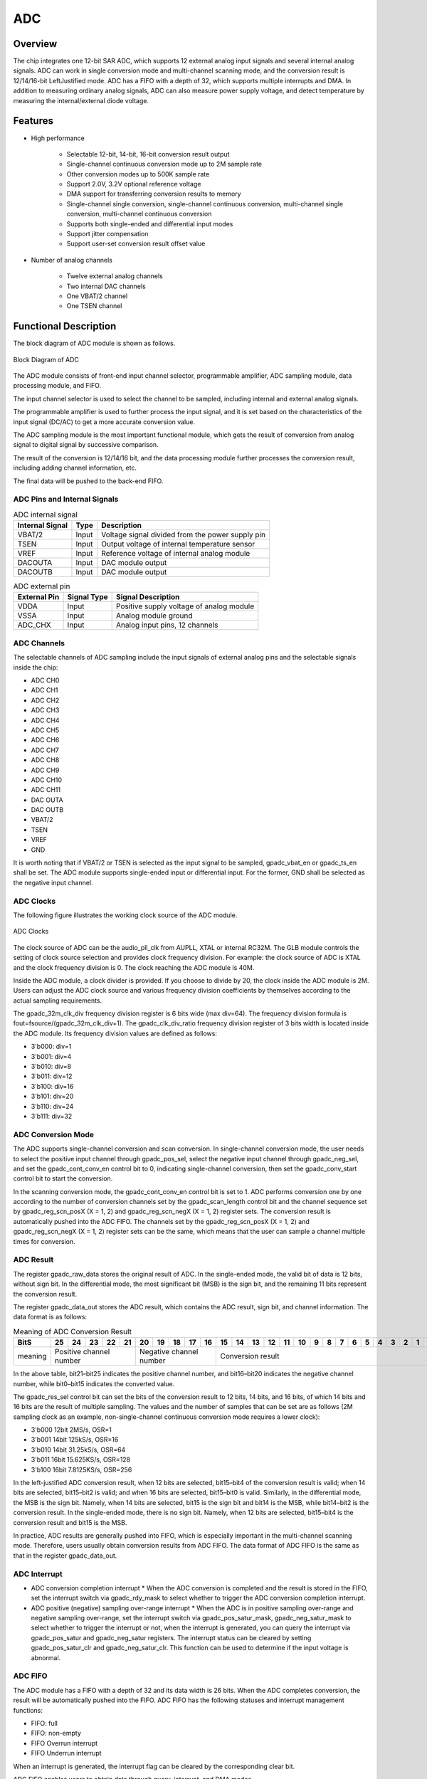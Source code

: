 ===========
ADC
===========

Overview
===========
The chip integrates one 12-bit SAR ADC, which supports 12 external analog input signals and several internal analog signals. ADC can work in single conversion mode and multi-channel scanning mode, and the conversion result is 12/14/16-bit LeftJustified mode. ADC has a FIFO with a depth of 32, which supports multiple interrupts and DMA. In addition to measuring ordinary analog signals, ADC can also measure power supply voltage, and detect temperature by measuring the internal/external diode voltage.

Features
===========

- High performance

    + Selectable 12-bit, 14-bit, 16-bit conversion result output
    + Single-channel continuous conversion mode up to 2M sample rate
    + Other conversion modes up to 500K sample rate
    + Support 2.0V, 3.2V optional reference voltage
    + DMA support for transferring conversion results to memory
    + Single-channel single conversion, single-channel continuous conversion, multi-channel single conversion, multi-channel continuous conversion
    + Supports both single-ended and differential input modes
    + Support jitter compensation
    + Support user-set conversion result offset value

- Number of analog channels

    * Twelve external analog channels
    * Two internal DAC channels
    * One VBAT/2 channel
    * One TSEN channel

Functional Description
===========================

The block diagram of ADC module is shown as follows.

.. figure:: ../../picture/ADCBasicStruct.svg
   :align: center

   Block Diagram of ADC

The ADC module consists of front-end input channel selector, programmable amplifier, ADC sampling module, data processing module, and FIFO.

The input channel selector is used to select the channel to be sampled, including internal and external analog signals.

The programmable amplifier is used to further process the input signal, and it is set based on the characteristics of the input signal (DC/AC) to get a more accurate conversion value.

The ADC sampling module is the most important functional module, which gets the result of conversion from analog signal to digital signal by successive comparison.

The result of the conversion is 12/14/16 bit, and the data processing module further processes the conversion result, including adding channel information, etc.

The final data will be pushed to the back-end FIFO.

ADC Pins and Internal Signals
-------------------------------

.. table:: ADC internal signal 

    +-----------------+--------------+-------------------------------------------------------------------+
    | Internal Signal |    Type      |        Description                                                |
    +=================+==============+===================================================================+
    |   VBAT/2        |     Input    | Voltage signal divided from the power supply pin                  |
    +-----------------+--------------+-------------------------------------------------------------------+
    |   TSEN          |     Input    | Output voltage of internal temperature sensor                     |
    +-----------------+--------------+-------------------------------------------------------------------+
    |   VREF          |     Input    | Reference voltage of internal analog module                       |
    +-----------------+--------------+-------------------------------------------------------------------+
    | DACOUTA         |     Input    | DAC module output                                                 |
    +-----------------+--------------+-------------------------------------------------------------------+
    | DACOUTB         |     Input    | DAC module output                                                 |
    +-----------------+--------------+-------------------------------------------------------------------+


.. table:: ADC external pin 

    +--------------+-----------------+-------------------------------------------+
    | External Pin | Signal Type     |        Signal Description                 |
    +==============+=================+===========================================+
    |   VDDA       |     Input       | Positive supply voltage of analog module  |
    +--------------+-----------------+-------------------------------------------+
    |   VSSA       |     Input       | Analog module ground                      |
    +--------------+-----------------+-------------------------------------------+
    | ADC_CHX      |     Input       | Analog input pins, 12 channels            |
    +--------------+-----------------+-------------------------------------------+

ADC Channels
-------------
The selectable channels of ADC sampling include the input signals of external analog pins and the selectable signals inside the chip:

- ADC CH0
- ADC CH1
- ADC CH2
- ADC CH3
- ADC CH4
- ADC CH5
- ADC CH6
- ADC CH7
- ADC CH8
- ADC CH9
- ADC CH10
- ADC CH11
- DAC OUTA
- DAC OUTB
- VBAT/2
- TSEN
- VREF
- GND

It is worth noting that if VBAT/2 or TSEN is selected as the input signal to be sampled, gpadc_vbat_en or gpadc_ts_en shall be set. The ADC module supports single-ended input or differential input. For the former, GND shall be selected as the negative input channel.

ADC Clocks
-------------

The following figure illustrates the working clock source of the ADC module.

.. figure:: ../../picture/ADCClock.svg
   :align: center
   
   ADC Clocks

The clock source of ADC can be the audio_pll_clk from AUPLL, XTAL or internal RC32M. The GLB module controls the setting of clock source selection and provides clock frequency division. For example: the clock source of ADC is XTAL and the clock frequency division is 0. The clock reaching the ADC module is 40M. 

Inside the ADC module, a clock divider is provided. If you choose to divide by 20, the clock inside the ADC module is 2M. Users can adjust the ADC clock source and various frequency division coefficients by themselves according to the actual sampling requirements.

The gpadc_32m_clk_div frequency division register is 6 bits wide (max div=64). The frequency division formula is fout=fsource/(gpadc_32m_clk_div+1). The gpadc_clk_div_ratio frequency division register of 3 bits width is located inside the ADC module. Its frequency division values are defined as follows:

- 3'b000: div=1
- 3'b001: div=4
- 3'b010: div=8
- 3'b011: div=12
- 3'b100: div=16
- 3'b101: div=20
- 3'b110: div=24
- 3'b111: div=32

ADC Conversion Mode
------------------------

The ADC supports single-channel conversion and scan conversion. In single-channel conversion mode, the user needs to select the positive input channel through gpadc_pos_sel, select the negative input channel through gpadc_neg_sel, and set the gpadc_cont_conv_en control bit to 0, indicating single-channel conversion, then set the gpadc_conv_start control bit to start the conversion.

In the scanning conversion mode, the gpadc_cont_conv_en control bit is set to 1. ADC performs conversion one by one according to the number of conversion channels set by the gpadc_scan_length control bit and the channel sequence set by gpadc_reg_scn_posX (X = 1, 2) and gpadc_reg_scn_negX (X = 1, 2) register sets. The conversion result is automatically pushed into the ADC FIFO. The channels set by the gpadc_reg_scn_posX (X = 1, 2) and gpadc_reg_scn_negX (X = 1, 2) register sets can be the same, which means that the user can sample a channel multiple times for conversion.

ADC Result
-------------
The register gpadc_raw_data stores the original result of ADC. In the single-ended mode, the valid bit of data is 12 bits, without sign bit. In the differential mode, the most significant bit (MSB) is the sign bit, and the remaining 11 bits represent the conversion result.

The register gpadc_data_out stores the ADC result, which contains the ADC result, sign bit, and channel information. The data format is as follows:

.. table:: Meaning of ADC Conversion Result

    +---------+----+-----+-----+-----+----+-----+-----+-----+----+----+--+--+--+--+--+--+--+--+--+--+--+--+--+--+--+--+
    | BitS    | 25 | 24  | 23  | 22  | 21 | 20  | 19  | 18  | 17 | 16 |15|14|13|12|11|10|9 | 8| 7| 6| 5| 4| 3| 2| 1| 0|
    +=========+====+=====+=====+=====+====+=====+=====+=====+====+====+==+==+==+==+==+==+==+==+==+==+==+==+==+==+==+==+
    | meaning |  Positive channel number  |  Negative channel number  |           Conversion result                   |
    +---------+----+-----+-----+-----+----+-----+-----+-----+----+----+--+--+--+--+--+--+--+--+--+--+--+--+--+--+--+--+

In the above table, bit21–bit25 indicates the positive channel number, and bit16–bit20 indicates the negative channel number, while bit0–bit15 indicates the converted value.

The gpadc_res_sel control bit can set the bits of the conversion result to 12 bits, 14 bits, and 16 bits, of which 14 bits and 16 bits are the result of multiple sampling. The values and the number of samples that can be set are as follows (2M sampling clock as an example, non-single-channel continuous conversion mode requires a lower clock):

- 3'b000    12bit 2MS/s, OSR=1 
- 3'b001    14bit 125kS/s, OSR=16
- 3'b010    14bit 31.25kS/s, OSR=64 
- 3'b011    16bit 15.625KS/s, OSR=128
- 3'b100    16bit 7.8125KS/s, OSR=256

In the left-justified ADC conversion result, when 12 bits are selected, bit15–bit4 of the conversion result is valid; when 14 bits are selected, bit15–bit2 is valid; and when 16 bits are selected, bit15–bit0 is valid. Similarly, in the differential mode, the MSB is the sign bit. Namely, when 14 bits are selected, bit15 is the sign bit and bit14 is the MSB, while bit14–bit2 is the conversion result. In the single-ended mode, there is no sign bit. Namely, when 12 bits are selected, bit15–bit4 is the conversion result and bit15 is the MSB.

In practice, ADC results are generally pushed into FIFO, which is especially important in the multi-channel scanning mode. Therefore, users usually obtain conversion results from ADC FIFO. The data format of ADC FIFO is the same as that in the register gpadc_data_out.

ADC Interrupt
-------------
- ADC conversion completion interrupt
  * When the ADC conversion is completed and the result is stored in the FIFO, set the interrupt switch via gpadc_rdy_mask to select whether to trigger the ADC conversion completion interrupt.

- ADC positive (negative) sampling over-range interrupt
  * When the ADC is in positive sampling over-range and negative sampling over-range, set the interrupt switch via gpadc_pos_satur_mask, gpadc_neg_satur_mask to select whether to trigger the interrupt or not, when the interrupt is generated, you can query the interrupt via gpadc_pos_satur and gpadc_neg_satur registers. The interrupt status can be cleared by setting gpadc_pos_satur_clr and gpadc_neg_satur_clr. This function can be used to determine if the input voltage is abnormal.

ADC FIFO
-------------
The ADC module has a FIFO with a depth of 32 and its data width is 26 bits. When the ADC completes conversion, the result will be automatically pushed into the FIFO. ADC FIFO has the following statuses and interrupt management functions:

- FIFO: full
- FIFO: non-empty
- FIFO Overrun interrupt
- FIFO Underrun interrupt

When an interrupt is generated, the interrupt flag can be cleared by the corresponding clear bit.

ADC FIFO enables users to obtain data through query, interrupt, and DMA modes.

**Query mode**

CPU polls the gpadc_rdy bit: When the control bit is set, it indicates that there are valid data in FIFO. CPU can get the amount of FIFO data through gpadc_fifo_data_count and read out these data from FIFO.

**Interrupt mode**

If gpadc_rdy_mask is set to 0 in CPU, ADC will generate an interrupt when data is pushed into FIFO. In the interrupt function, the user can get the amount of FIFO data through gpadc_fifo_data_count and read out these data from FIFO, and then set gpadc_rdy_clr to clear the interrupt.

**DMA mode**

If the user sets the gpadc_dma_en control bit, DMA can transfer the conversion data to the memory. In the DMA mode, after the data volume threshold is set for ADC FIFO to send DMA requests through gpadc_fifo_thl, when receiving a request, DMA will automatically transfer the specified number of results from FIFO to the corresponding memory according to the user defined parameters.

ADC Setup Process
------------------

**Set ADC clock**

According to the required ADC conversion speed, determine the working clock of ADC, set the ADC clock source and frequency division of the GLB module, and determine the final working clock frequency of the ADC module based on the gpadc_clk_div_ratio.

**Set GPIO according to the channel used**

According to the analog pin used, determine the channel number used, and initialize the corresponding GPIO to analog function. But note that when setting GPIO as analog input, set it as floating input instead of pull-up or pull-down.

**Set the channel to convert**

According to the used analog channel and conversion mode, set the corresponding channel register. For single channel conversion, set the conversion channel information in the registers gpadc_pos_sel and gpadc_neg_sel. In the multi-channel scanning mode, set gpadc_scan_length, gpadc_reg_scn_posX, and gpadc_reg_scn_negX according to the number of channels to be scanned and the scanning sequence.

**Set the data read method**

Based on the data reading mode introduced by ADC FIFO, select the mode used and set the register. If DMA is used, configure one channel of DMA, and assist ADC FIFO in transferring data.

**Start conversion**

Finally, set gpadc_res_sel to select the precision of data conversion result, and then set gpadc_global_en=1 and gpadc_conv_start=1 to start ADC conversion. When conversion is completed, to convert again, it is necessary to set gpadc_conv_start to 0 first and then to 1 to trigger the conversion again.

VBAT Measurement
------------------
The VBAT/2 here measures the voltage of the chip VDD33, not the external lithium battery voltage. If you need to measure the voltage of power supply sources like lithium battery, you can divide the voltage and input it into the GPIO analog channel of ADC. Measuring the voltage of VDD33 can reduce the use of GPIO.

The VBAT/2 voltage measured by the ADC module is divided, and the actual voltage input to the ADC module is half of that of VDD33, namely VBAT/2=VDD33/2. As the voltage is divided, to ensure a high accuracy, it is suggested to select 2.0 V reference voltage for ADC, and enable the single-ended mode. The positive input voltage is set to VBAT/2 and the negative input voltage is set to GND. gpadc_vbat_en is set to 1. After conversion starts, the corresponding conversion result can be multiplied by 2 to get the voltage of VDD33.

TSEN Measurement
------------------
ADC can measure the voltage of internal or external diode. As the voltage difference of diode is related to temperature, the ambient temperature can be calculated from the measured voltage of diode. So it is called temperature sensor (TSEN).

The measurement principle of TSEN is the curve fitted by the voltage difference (ΔV) with the change of temperature, where ΔV is produced by measuring two different currents on a diode. No matter an external or internal diode is measured, the final output value is related to temperature and can be expressed as Δ(ADC_out)=7.753T+X. As long as we know the voltage, we know the temperature T. X indicates an offset value, which can be used as a standard value. Before actual use, X shall be determined first. The chip manufacturer will measure Δ(ADC_out) at a standard temperature, such as 25°C room temperature, before the chip leaves the factory, to obtain X. In actual use, the user can get the temperature T according to the formula T=[Δ(ADC_out)X]/7.753.

When TSEN is used, it is recommended to set ADC to the 16bits mode, reduce error through multiple sampling, select 2.0 V reference voltage to improve accuracy, and set gpadc_ts_en to 1 to enable the TSEN function.

If internal diode is selected, gpadc_tsext_sel=0. If external diode is selected, gpadc_tsext_sel=1. The positive input channel is selected according to actual needs, namely TSEN channel for the internal diode or the analog GPIO channel for the external diode. The negative input channel is set to GND.

After finishing the above settings, set gpadc_tsvbe_low=0 to start measurement, and get the measurement result V0. Then set gpadc_tsvbe_low=1 to start measurement, and get the measurement result V1, Δ(ADC_out)=V1V0. The temperature T is calculated based on the formula T=[Δ(ADC_out)X]/7.753.

.. only:: html

   .. include:: adc_register.rst

.. raw:: latex

   \input{../../en/content/adc}